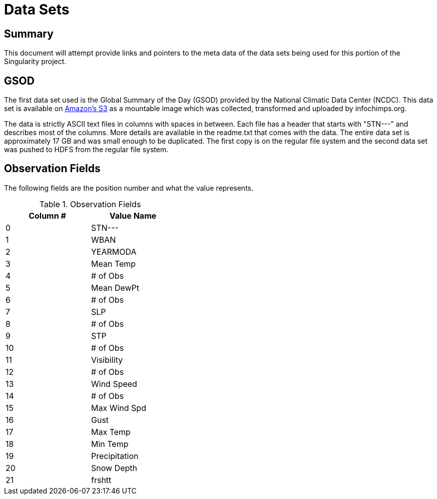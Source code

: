 = Data Sets

== Summary

This document will attempt provide links and pointers to the meta data of
the data sets being used for this portion of the Singularity project.  

== GSOD

The first data set used is the Global Summary of the Day (GSOD) provided by the
National Climatic Data Center (NCDC).  This data set is available on 
link:http://aws.amazon.com/datasets/2759[Amazon's S3]
as a mountable image which was collected, transformed and uploaded by
infochimps.org.

The data is strictly ASCII text files in columns with spaces in between.  Each
file has a header that starts with "STN---" and describes most of the columns.
More details are available in the readme.txt that comes with the data.  The 
entire data set is approximately 17 GB and was small enough to be duplicated.  
The first copy is on the regular file system and the second data set was
pushed to HDFS from the regular file system.

== Observation Fields

The following fields are the position number and what the value represents.

.Observation Fields
[width="40%",frame="topbot",options="header,footer"]
|======================
|Column # |Value Name
|0        |STN---
|1        |WBAN
|2        |YEARMODA
|3        |Mean Temp
|4        |# of Obs
|5        |Mean DewPt
|6        |# of Obs
|7        |SLP
|8        |# of Obs
|9        |STP
|10       |# of Obs
|11       |Visibility
|12       |# of Obs
|13       |Wind Speed
|14       |# of Obs
|15       |Max Wind Spd
|16       |Gust
|17       |Max Temp
|18       |Min Temp
|19       |Precipitation
|20       |Snow Depth
|21       |frshtt
|======================
